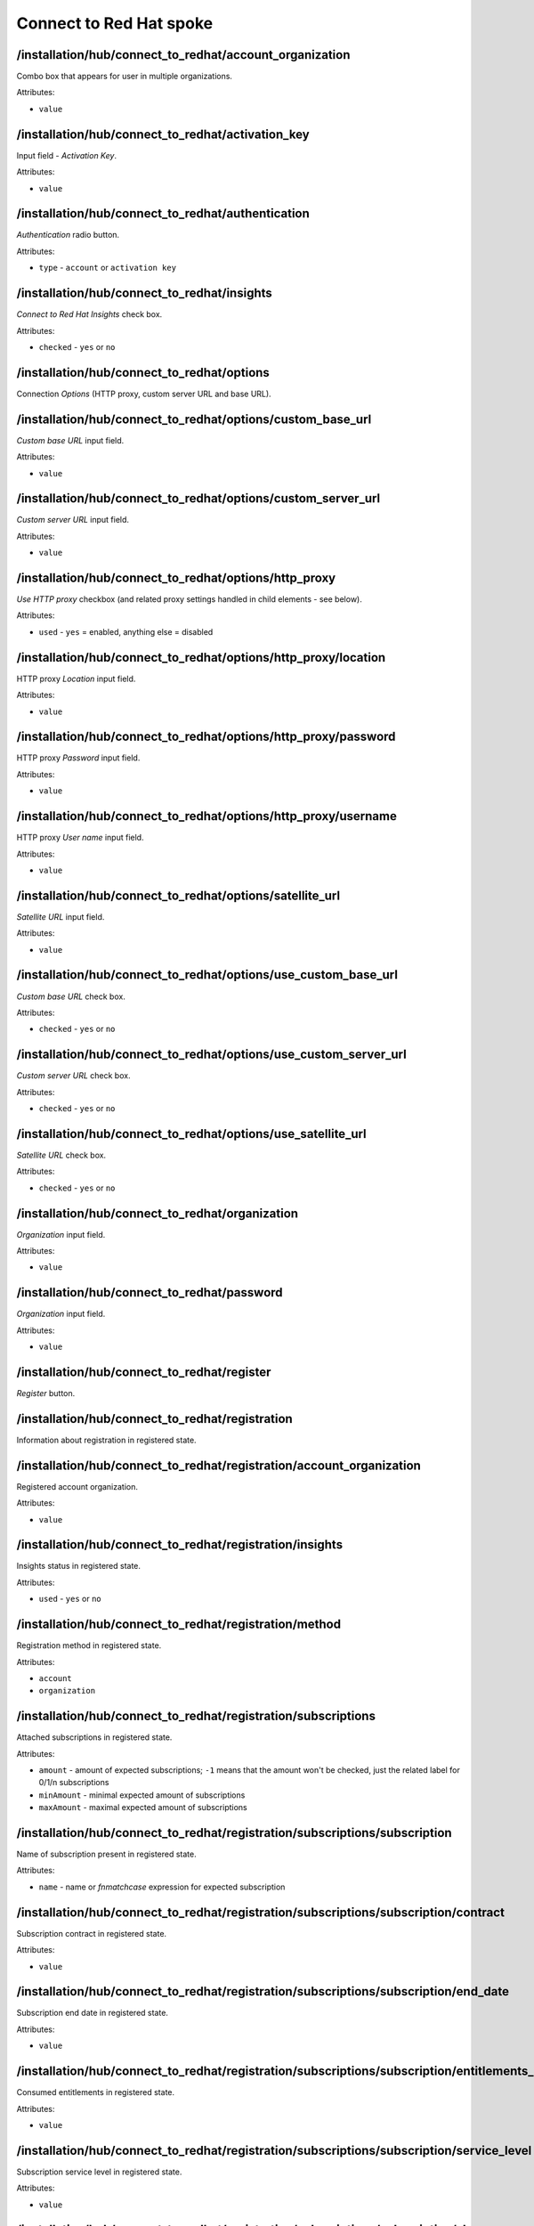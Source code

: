========================
Connect to Red Hat spoke
========================

/installation/hub/connect_to_redhat/account_organization
========================================================
Combo box that appears for user in multiple organizations.

Attributes:

* ``value``

/installation/hub/connect_to_redhat/activation_key
==================================================
Input field - *Activation Key*.

Attributes:

* ``value``

/installation/hub/connect_to_redhat/authentication
==================================================
*Authentication* radio button.

Attributes:

* ``type`` - ``account`` or ``activation key``

/installation/hub/connect_to_redhat/insights
============================================
*Connect to Red Hat Insights* check box.

Attributes:

* ``checked`` - ``yes`` or ``no``

/installation/hub/connect_to_redhat/options
===========================================
Connection *Options* (HTTP proxy, custom server URL and base URL).

/installation/hub/connect_to_redhat/options/custom_base_url
===========================================================
*Custom base URL* input field.

Attributes:

* ``value``

/installation/hub/connect_to_redhat/options/custom_server_url
=============================================================
*Custom server URL* input field.

Attributes:

* ``value``

/installation/hub/connect_to_redhat/options/http_proxy
======================================================
*Use HTTP proxy* checkbox (and related proxy settings handled
in child elements - see below).

Attributes:

* ``used`` - ``yes`` = enabled, anything else = disabled

/installation/hub/connect_to_redhat/options/http_proxy/location
===============================================================
HTTP proxy *Location* input field.

Attributes:

* ``value``

/installation/hub/connect_to_redhat/options/http_proxy/password
===============================================================
HTTP proxy *Password* input field.

Attributes:

* ``value``

/installation/hub/connect_to_redhat/options/http_proxy/username
===============================================================
HTTP proxy *User name* input field.

Attributes:

* ``value``

/installation/hub/connect_to_redhat/options/satellite_url
=========================================================
*Satellite URL* input field.

Attributes:

* ``value``

/installation/hub/connect_to_redhat/options/use_custom_base_url
===============================================================
*Custom base URL* check box.

Attributes:

* ``checked`` - ``yes`` or ``no``

/installation/hub/connect_to_redhat/options/use_custom_server_url
=================================================================
*Custom server URL* check box.

Attributes:

* ``checked`` - ``yes`` or ``no``

/installation/hub/connect_to_redhat/options/use_satellite_url
=============================================================
*Satellite URL* check box.

Attributes:

* ``checked`` - ``yes`` or ``no``

/installation/hub/connect_to_redhat/organization
================================================
*Organization* input field.

Attributes:

* ``value``

/installation/hub/connect_to_redhat/password
============================================
*Organization* input field.

Attributes:

* ``value``

/installation/hub/connect_to_redhat/register
============================================
*Register* button.

/installation/hub/connect_to_redhat/registration
================================================
Information about registration in registered state.

/installation/hub/connect_to_redhat/registration/account_organization
=====================================================================
Registered account organization.

Attributes:

* ``value``

/installation/hub/connect_to_redhat/registration/insights
=========================================================
Insights status in registered state. 

Attributes:

* ``used`` - ``yes`` or ``no``

/installation/hub/connect_to_redhat/registration/method
=======================================================
Registration method in registered state.

Attributes:

* ``account``
* ``organization``

/installation/hub/connect_to_redhat/registration/subscriptions
==============================================================
Attached subscriptions in registered state.

Attributes:

* ``amount`` - amount of expected subscriptions; ``-1`` means that the amount
  won't be checked, just the related label for 0/1/n subscriptions
* ``minAmount`` - minimal expected amount of subscriptions
* ``maxAmount`` - maximal expected amount of subscriptions

/installation/hub/connect_to_redhat/registration/subscriptions/subscription
===========================================================================
Name of subscription present in registered state.

Attributes:

* ``name`` - name or *fnmatchcase* expression for expected subscription

/installation/hub/connect_to_redhat/registration/subscriptions/subscription/contract
====================================================================================
Subscription contract in registered state.

Attributes:

* ``value``

/installation/hub/connect_to_redhat/registration/subscriptions/subscription/end_date
====================================================================================
Subscription end date in registered state.

Attributes:

* ``value``

/installation/hub/connect_to_redhat/registration/subscriptions/subscription/entitlements_consumed
=================================================================================================
Consumed entitlements in registered state.

Attributes:

* ``value``

/installation/hub/connect_to_redhat/registration/subscriptions/subscription/service_level
=========================================================================================
Subscription service level in registered state.

Attributes:

* ``value``

/installation/hub/connect_to_redhat/registration/subscriptions/subscription/sku
===============================================================================
Subscription SKU in registered state.

Attributes:

* ``value``

/installation/hub/connect_to_redhat/registration/subscriptions/subscription/start_date
======================================================================================
Subscription start date in registered state.

Attributes:

* ``value``

/installation/hub/connect_to_redhat/registration/system_purpose
===============================================================
System purpose in registered state, has no attributes.

/installation/hub/connect_to_redhat/registration/system_purpose/role
====================================================================
System purpose role in registered state.

Attributes:

* ``value``

/installation/hub/connect_to_redhat/registration/system_purpose/sla
===================================================================
System purpose SLA in registered state.

Attributes:

* ``value``

/installation/hub/connect_to_redhat/registration/system_purpose/usage
=====================================================================
System purpose usage in registered state.

Attributes:

* ``value``

/installation/hub/connect_to_redhat/system_purpose
==================================================
*Set System Purpose* check box.

Attributes:

* ``set`` - ``yes`` or ``no``

/installation/hub/connect_to_redhat/system_purpose/role
=======================================================
System purpose *Role* combo box.

Attributes:

* ``value``

/installation/hub/connect_to_redhat/system_purpose/sla
======================================================
System purpose *SLA* combo box.

Attributes:

* ``value``

/installation/hub/connect_to_redhat/system_purpose/usage
========================================================
System purpose *Usage* combo box.

Attributes:

* ``value``

/installation/hub/connect_to_redhat/unregister
==============================================
*Unregister* button.

/installation/hub/connect_to_redhat/username
============================================
*User name* input field.

Attributes:

* ``value``

/installation/hub/connect_to_redhat/wait_until_registered
=========================================================
Element with a special meaning, blocking processing of further elements
until the registration process has completed, to ensure it took place
completely (successfully or unsuccessfully).
